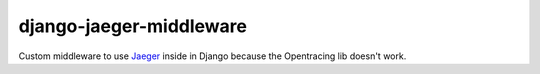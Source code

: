 django-jaeger-middleware
========================

Custom middleware to use Jaeger_ inside in Django because the Opentracing lib doesn't work.

.. _Jaeger: https://www.jaegertracing.io
